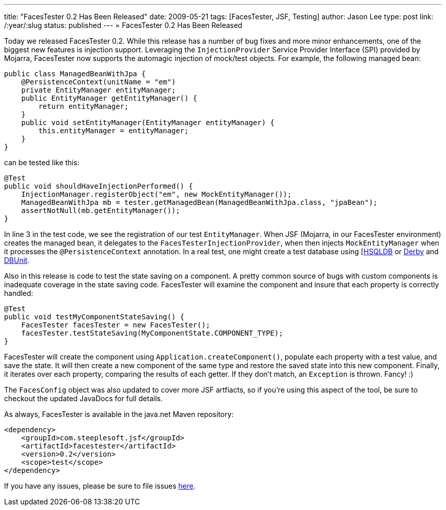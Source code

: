 ---
title: "FacesTester 0.2 Has Been Released"
date: 2009-05-21
tags: [FacesTester, JSF, Testing]
author: Jason Lee
type: post
link: /:year/:slug
status: published
---
= FacesTester 0.2 Has Been Released

Today we released FacesTester 0.2.  While this release has a number of bug fixes and more minor enhancements, one of the biggest new features is injection support. Leveraging the `InjectionProvider` Service Provider Interface (SPI) provided by Mojarra, FacesTester now supports the automagic injection of mock/test objects.  For example, the following managed bean:
// more

[source,java,linenums]
----
public class ManagedBeanWithJpa {
    @PersistenceContext(unitName = "em")
    private EntityManager entityManager;
    public EntityManager getEntityManager() {
        return entityManager;
    }
    public void setEntityManager(EntityManager entityManager) {
        this.entityManager = entityManager;
    }
}
----

can be tested like this:

[source,java,linenums]
----
@Test
public void shouldHaveInjectionPerformed() {
    InjectionManager.registerObject("em", new MockEntityManager());
    ManagedBeanWithJpa mb = tester.getManagedBean(ManagedBeanWithJpa.class, "jpaBean");
    assertNotNull(mb.getEntityManager());
}
----

In line 3 in the test code, we see the registration of our test `EntityManager`.  When JSF (Mojarra, in our FacesTester environment) creates the managed bean, it delegates to the `FacesTesterInjectionProvider`, when then injects `MockEntityManager` when it processes the `@PersistenceContext` annotation.  In a real test, one might create a test database using [http://hsqldb.org[HSQLDB] or http://db.apache.org/derby/[Derby] and http://dbunit.org[DBUnit].

Also in this release is code to test the state saving on a component.  A pretty common source of bugs with custom components is inadequate coverage in the state saving code.  FacesTester will examine the component and insure that each property is correctly handled:

[source,java,linenums]
----
@Test
public void testMyComponentStateSaving() {
    FacesTester facesTester = new FacesTester();
    facesTester.testStateSaving(MyComponentState.COMPONENT_TYPE);
}
----

FacesTester will create the component using `Application.createComponent()`, populate each property with a test value, and save the state.  It will then create a new component of the same type and restore the saved state into this new component.  Finally, it iterates over each property, comparing the results of each getter.   If they don't match, an `Exception` is thrown.  Fancy! :)

The `FacesConfig` object was also updated to cover more JSF artfiacts, so if you're using this aspect of the tool, be sure to checkout the updated JavaDocs for full details.

As always, FacesTester is available in the java.net Maven repository:

[source,xml,linenums]
----
<dependency>
    <groupId>com.steeplesoft.jsf</groupId>
    <artifactId>facestester</artifactId>
    <version>0.2</version>
    <scope>test</scope>
</dependency>
----

If you have any issues, please be sure to file issues http://kenai.com/jira/browse/FACESTESTER[here].
